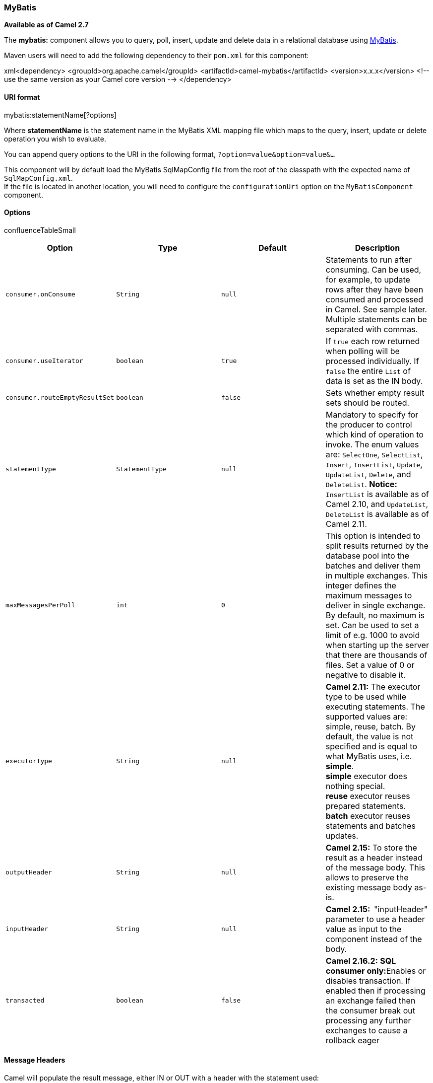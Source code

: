 [[ConfluenceContent]]
[[MyBatis-MyBatis]]
MyBatis
~~~~~~~

*Available as of Camel 2.7*

The *mybatis:* component allows you to query, poll, insert, update and
delete data in a relational database using http://mybatis.org/[MyBatis].

Maven users will need to add the following dependency to their `pom.xml`
for this component:

xml<dependency> <groupId>org.apache.camel</groupId>
<artifactId>camel-mybatis</artifactId> <version>x.x.x</version> <!-- use
the same version as your Camel core version --> </dependency>

[[MyBatis-URIformat]]
URI format
^^^^^^^^^^

mybatis:statementName[?options]

Where *statementName* is the statement name in the MyBatis XML mapping
file which maps to the query, insert, update or delete operation you
wish to evaluate.

You can append query options to the URI in the following format,
`?option=value&option=value&...`

This component will by default load the MyBatis SqlMapConfig file from
the root of the classpath with the expected name of
`SqlMapConfig.xml`. +
If the file is located in another location, you will need to configure
the `configurationUri` option on the `MyBatisComponent` component.

[[MyBatis-Options]]
Options
^^^^^^^

confluenceTableSmall

[width="100%",cols="25%,25%,25%,25%",options="header",]
|=======================================================================
|Option |Type |Default |Description
|`consumer.onConsume` |`String` |`null` |Statements to run after
consuming. Can be used, for example, to update rows after they have been
consumed and processed in Camel. See sample later. Multiple statements
can be separated with commas.

|`consumer.useIterator` |`boolean` |`true` |If `true` each row returned
when polling will be processed individually. If `false` the entire
`List` of data is set as the IN body.

|`consumer.routeEmptyResultSet` |`boolean` |`false` |Sets whether empty
result sets should be routed.

|`statementType` |`StatementType` |`null` |Mandatory to specify for the
producer to control which kind of operation to invoke. The enum values
are: `SelectOne`, `SelectList`, `Insert`, `InsertList`, `Update`,
`UpdateList`, `Delete`, and `DeleteList`. *Notice:* `InsertList` is
available as of Camel 2.10, and `UpdateList`, `DeleteList` is available
as of Camel 2.11.

|`maxMessagesPerPoll` |`int` |`0` |This option is intended to split
results returned by the database pool into the batches and deliver them
in multiple exchanges. This integer defines the maximum messages to
deliver in single exchange. By default, no maximum is set. Can be used
to set a limit of e.g. 1000 to avoid when starting up the server that
there are thousands of files. Set a value of 0 or negative to disable
it.

|`executorType` |`String` |`null` |*Camel 2.11:* The executor type to be
used while executing statements. The supported values are: simple,
reuse, batch. By default, the value is not specified and is equal to
what MyBatis uses, i.e. *simple*. +
*simple* executor does nothing special. +
*reuse* executor reuses prepared statements. +
*batch* executor reuses statements and batches updates.

|`outputHeader` |`String` |`null` |**Camel 2.15:** To store the result
as a header instead of the message body. This allows to preserve the
existing message body as-is.

|`inputHeader` |`String` |`null` |*Camel 2.15:  *"inputHeader" parameter
to use a header value as input to the component instead of the body.

|`transacted` |`boolean` |`false` |**Camel 2.16.2:** **SQL consumer
only:**Enables or disables transaction. If enabled then if processing an
exchange failed then the consumer break out processing any further
exchanges to cause a rollback eager
|=======================================================================

[[MyBatis-MessageHeaders]]
Message Headers
^^^^^^^^^^^^^^^

Camel will populate the result message, either IN or OUT with a header
with the statement used:

confluenceTableSmall

[width="100%",cols="34%,33%,33%",options="header",]
|=======================================================================
|Header |Type |Description
|`CamelMyBatisStatementName` |`String` |The *statementName* used (for
example: insertAccount).

|`CamelMyBatisResult` |`Object` |The *response* returned from MtBatis in
any of the operations. For instance an `INSERT` could return the
auto-generated key, or number of rows etc.
|=======================================================================

[[MyBatis-MessageBody]]
Message Body
^^^^^^^^^^^^

The response from MyBatis will only be set as the body if it's a
`SELECT` statement. That means, for example, for `INSERT` statements
Camel will not replace the body. This allows you to continue routing and
keep the original body. The response from MyBatis is always stored in
the header with the key `CamelMyBatisResult`.

[[MyBatis-Samples]]
Samples
^^^^^^^

For example if you wish to consume beans from a JMS queue and insert
them into a database you could do the following:

from("activemq:queue:newAccount").
to("mybatis:insertAccount?statementType=Insert");

Notice we have to specify the `statementType`, as we need to instruct
Camel which kind of operation to invoke.

Where *insertAccount* is the MyBatis ID in the SQL mapping file:

xml <!-- Insert example, using the Account parameter class --> <insert
id="insertAccount" parameterType="Account"> insert into ACCOUNT (
ACC_ID, ACC_FIRST_NAME, ACC_LAST_NAME, ACC_EMAIL ) values ( #\{id},
#\{firstName}, #\{lastName}, #\{emailAddress} ) </insert>

[[MyBatis-UsingStatementTypeforbettercontrolofMyBatis]]
Using StatementType for better control of MyBatis
^^^^^^^^^^^^^^^^^^^^^^^^^^^^^^^^^^^^^^^^^^^^^^^^^

When routing to an MyBatis endpoint you will want more fine grained
control so you can control whether the SQL statement to be executed is a
`SELECT`, `UPDATE`, `DELETE` or `INSERT` etc. So for instance if we want
to route to an MyBatis endpoint in which the IN body contains parameters
to a `SELECT` statement we can
do:\{snippet:id=e1|lang=java|url=camel/trunk/components/camel-mybatis/src/test/java/org/apache/camel/component/mybatis/MyBatisSelectOneTest.java}In
the code above we can invoke the MyBatis statement `selectAccountById`
and the IN body should contain the account id we want to retrieve, such
as an `Integer` type.

We can do the same for some of the other operations, such as
`SelectList`:\{snippet:id=e1|lang=java|url=camel/trunk/components/camel-mybatis/src/test/java/org/apache/camel/component/mybatis/MyBatisSelectListTest.java}And
the same for `UPDATE`, where we can send an `Account` object as the IN
body to
MyBatis:\{snippet:id=e1|lang=java|url=camel/trunk/components/camel-mybatis/src/test/java/org/apache/camel/component/mybatis/MyBatisUpdateTest.java}

[[MyBatis-UsingInsertListStatementType]]
Using InsertList StatementType
++++++++++++++++++++++++++++++

*Available as of Camel 2.10*

MyBatis allows you to insert multiple rows using its for-each batch
driver. To use this, you need to use the <foreach> in the mapper XML
file. For example as shown
below:\{snippet:id=insertList|lang=xml|url=camel/trunk/components/camel-mybatis/src/test/resources/org/apache/camel/component/mybatis/Account.xml}Then
you can insert multiple rows, by sending a Camel message to the
`mybatis` endpoint which uses the `InsertList` statement type, as shown
below:\{snippet:id=e1|lang=java|url=camel/trunk/components/camel-mybatis/src/test/java/org/apache/camel/component/mybatis/MyBatisInsertListTest.java}

[[MyBatis-UsingUpdateListStatementType]]
Using UpdateList StatementType
++++++++++++++++++++++++++++++

*Available as of Camel 2.11*

MyBatis allows you to update multiple rows using its for-each batch
driver. To use this, you need to use the <foreach> in the mapper XML
file. For example as shown below:

xml<update id="batchUpdateAccount" parameterType="java.util.Map"> update
ACCOUNT set ACC_EMAIL = #\{emailAddress} where ACC_ID in <foreach
item="Account" collection="list" open="(" close=")" separator=",">
#\{Account.id} </foreach> </update>

Then you can update multiple rows, by sending a Camel message to the
mybatis endpoint which uses the UpdateList statement type, as shown
below:

from("direct:start")
.to("mybatis:batchUpdateAccount?statementType=UpdateList")
.to("mock:result");

[[MyBatis-UsingDeleteListStatementType]]
Using DeleteList StatementType
++++++++++++++++++++++++++++++

*Available as of Camel 2.11*

MyBatis allows you to delete multiple rows using its for-each batch
driver. To use this, you need to use the <foreach> in the mapper XML
file. For example as shown below:

xml<delete id="batchDeleteAccountById" parameterType="java.util.List">
delete from ACCOUNT where ACC_ID in <foreach item="AccountID"
collection="list" open="(" close=")" separator=","> #\{AccountID}
</foreach> </delete>

Then you can delete multiple rows, by sending a Camel message to the
mybatis endpoint which uses the DeleteList statement type, as shown
below:

from("direct:start")
.to("mybatis:batchDeleteAccount?statementType=DeleteList")
.to("mock:result");

[[MyBatis-NoticeonInsertList,UpdateListandDeleteListStatementTypes]]
Notice on InsertList, UpdateList and DeleteList StatementTypes
++++++++++++++++++++++++++++++++++++++++++++++++++++++++++++++

Parameter of any type (List, Map, etc.) can be passed to mybatis and an
end user is responsible for handling it as required +
with the help of http://www.mybatis.org/core/dynamic-sql.html[mybatis
dynamic queries] capabilities.

[[MyBatis-Scheduledpollingexample]]
Scheduled polling example
+++++++++++++++++++++++++

This component supports scheduled polling and can therefore be used as
a link:polling-consumer.html[Polling Consumer]. For example to poll the
database every minute:

from("mybatis:selectAllAccounts?delay=60000").to("activemq:queue:allAccounts");

See "ScheduledPollConsumer Options"
on link:polling-consumer.html[Polling Consumer] for more options.

Alternatively you can use another mechanism for triggering the scheduled
polls, such as the link:timer.html[Timer] or link:quartz.html[Quartz]
components. In the sample below we poll the database, every 30 seconds
using the link:timer.html[Timer] component and send the data to the JMS
queue:

javafrom("timer://pollTheDatabase?delay=30000").to("mybatis:selectAllAccounts").to("activemq:queue:allAccounts");

And the MyBatis SQL mapping file used:

xml <!-- Select with no parameters using the result map for Account
class. --> <select id="selectAllAccounts" resultMap="AccountResult">
select * from ACCOUNT </select>

[[MyBatis-UsingonConsume]]
Using onConsume
+++++++++++++++

This component supports executing statements *after* data have been
consumed and processed by Camel. This allows you to do post updates in
the database. Notice all statements must be `UPDATE` statements. Camel
supports executing multiple statements whose names should be separated
by commas.

The route below illustrates we execute the *consumeAccount* statement
data is processed. This allows us to change the status of the row in the
database to processed, so we avoid consuming it twice or
more.\{snippet:id=e1|lang=java|url=camel/trunk/components/camel-mybatis/src/test/java/org/apache/camel/component/mybatis/MyBatisQueueTest.java}And
the statements in the sqlmap
file:\{snippet:id=e1|lang=xml|url=camel/trunk/components/camel-mybatis/src/test/resources/org/apache/camel/component/mybatis/Account.xml}\{snippet:id=e2|lang=xml|url=camel/trunk/components/camel-mybatis/src/test/resources/org/apache/camel/component/mybatis/Account.xml}

[[MyBatis-Participatingintransactions]]
Participating in transactions
+++++++++++++++++++++++++++++

Setting up a transaction manager under camel-mybatis can be a little bit
fiddly, as it involves externalising the database configuration outside
the standard MyBatis `SqlMapConfig.xml` file.

The first part requires the setup of a `DataSource`. This is typically a
pool (either DBCP, or c3p0), which needs to be wrapped in a Spring
proxy. This proxy enables non-Spring use of the `DataSource` to
participate in Spring transactions (the MyBatis `SqlSessionFactory` does
just this).

xml <bean id="dataSource"
class="org.springframework.jdbc.datasource.TransactionAwareDataSourceProxy">
<constructor-arg> <bean
class="com.mchange.v2.c3p0.ComboPooledDataSource"> <property
name="driverClass" value="org.postgresql.Driver"/> <property
name="jdbcUrl" value="jdbc:postgresql://localhost:5432/myDatabase"/>
<property name="user" value="myUser"/> <property name="password"
value="myPassword"/> </bean> </constructor-arg> </bean>

This has the additional benefit of enabling the database configuration
to be externalised using property placeholders.

A transaction manager is then configured to manage the outermost
`DataSource`:

xml <bean id="txManager"
class="org.springframework.jdbc.datasource.DataSourceTransactionManager">
<property name="dataSource" ref="dataSource"/> </bean>

A http://www.mybatis.org/spring/index.html[mybatis-spring]
http://www.mybatis.org/spring/factorybean.html[`SqlSessionFactoryBean`]
then wraps that same `DataSource`:

xml <bean id="sqlSessionFactory"
class="org.mybatis.spring.SqlSessionFactoryBean"> <property
name="dataSource" ref="dataSource"/> <!-- standard mybatis config file
--> <property name="configLocation" value="/META-INF/SqlMapConfig.xml"/>
<!-- externalised mappers --> <property name="mapperLocations"
value="classpath*:META-INF/mappers/**/*.xml"/> </bean>

The camel-mybatis component is then configured with that factory:

xml <bean id="mybatis"
class="org.apache.camel.component.mybatis.MyBatisComponent"> <property
name="sqlSessionFactory" ref="sqlSessionFactory"/> </bean>

Finally, a link:transactional-client.html[transaction policy] is defined
over the top of the transaction manager, which can then be used as
usual:

xml <bean id="PROPAGATION_REQUIRED"
class="org.apache.camel.spring.spi.SpringTransactionPolicy"> <property
name="transactionManager" ref="txManager"/> <property
name="propagationBehaviorName" value="PROPAGATION_REQUIRED"/> </bean>
<camelContext id="my-model-context"
xmlns="http://camel.apache.org/schema/spring"> <route id="insertModel">
<from uri="direct:insert"/> <transacted ref="PROPAGATION_REQUIRED"/> <to
uri="mybatis:myModel.insert?statementType=Insert"/> </route>
</camelContext>

link:endpoint-see-also.html[Endpoint See Also]

